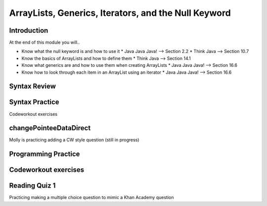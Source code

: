 .. This file is part of the OpenDSA eTextbook project. See
.. http://opendsa.org for more details.
.. Copyright (c) 2012-2020 by the OpenDSA Project Contributors, and
.. distributed under an MIT open source license.

.. avmetadata::
   :author: Molly


ArrayLists, Generics, Iterators, and the Null Keyword
=====================================================


Introduction
------------

At the end of this module you will..

* Know what the null keyword is and how to use it
  * Java Java Java! --> Section 2.2
  * Think Java --> Section 10.7
* Know the basics of ArrayLists and how to define them
  * Think Java --> Section 14.1
* Know what generics are and how to use them when creating ArrayLists
  * Java Java Java! --> Section 16.6
* Know how to look through each item in an ArrayList using an iterator
  * Java Java Java! --> Section 16.6



Syntax Review
-------------



Syntax Practice
---------------

Codeworkout exercises



changePointeeDataDirect
-----------------------

Molly is practicing adding a CW style question (still in progress)

.. extrtoolembed:: 'changePointeeDataDirect'



Programming Practice
--------------------

Codeworkout exercises
---------------------

Reading Quiz 1
---------------------

Practicing making a multiple choice question to mimic a Khan Academy question

.. avembed:: Exercises/IntroToSoftwareDesign/Question1.html ka
